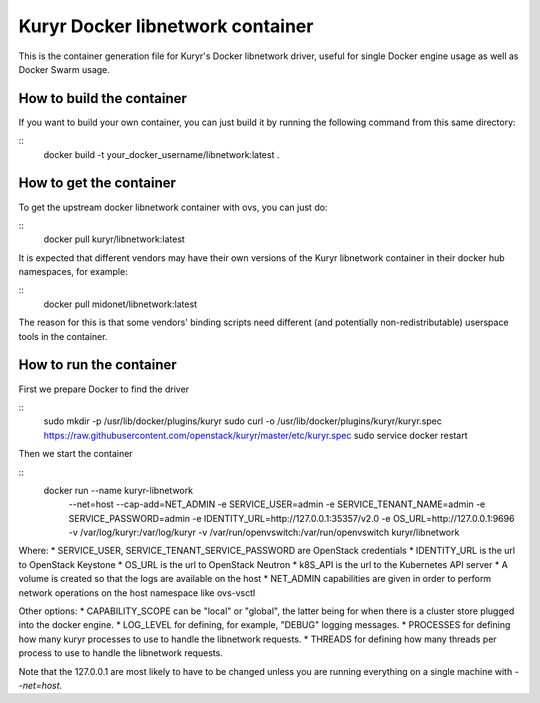 =================================
Kuryr Docker libnetwork container
=================================

This is the container generation file for Kuryr's Docker libnetwork driver,
useful for single Docker engine usage as well as Docker Swarm usage.

How to build the container
--------------------------

If you want to build your own container, you can just build it by running the
following command from this same directory:

::
    docker build -t your_docker_username/libnetwork:latest .

How to get the container
------------------------

To get the upstream docker libnetwork container with ovs, you can just do:

::
    docker pull kuryr/libnetwork:latest

It is expected that different vendors may have their own versions of the
Kuryr libnetwork container in their docker hub namespaces, for example:

::
    docker pull midonet/libnetwork:latest

The reason for this is that some vendors' binding scripts need different (and
potentially non-redistributable) userspace tools in the container.

How to run the container
------------------------

First we prepare Docker to find the driver

::
    sudo mkdir -p /usr/lib/docker/plugins/kuryr
    sudo curl -o /usr/lib/docker/plugins/kuryr/kuryr.spec \
    https://raw.githubusercontent.com/openstack/kuryr/master/etc/kuryr.spec
    sudo service docker restart

Then we start the container

::
    docker run --name kuryr-libnetwork \
      --net=host \
      --cap-add=NET_ADMIN \
      -e SERVICE_USER=admin \
      -e SERVICE_TENANT_NAME=admin \
      -e SERVICE_PASSWORD=admin \
      -e IDENTITY_URL=http://127.0.0.1:35357/v2.0 \
      -e OS_URL=http://127.0.0.1:9696 \
      -v /var/log/kuryr:/var/log/kuryr \
      -v /var/run/openvswitch:/var/run/openvswitch \
      kuryr/libnetwork

Where:
* SERVICE_USER, SERVICE_TENANT_SERVICE_PASSWORD are OpenStack credentials
* IDENTITY_URL is the url to OpenStack Keystone
* OS_URL is the url to OpenStack Neutron
* k8S_API is the url to the Kubernetes API server
* A volume is created so that the logs are available on the host
* NET_ADMIN capabilities are given in order to perform network operations on
the host namespace like ovs-vsctl

Other options:
* CAPABILITY_SCOPE can be "local" or "global", the latter being for when there
is a cluster store plugged into the docker engine.
* LOG_LEVEL for defining, for example, "DEBUG" logging messages.
* PROCESSES for defining how many kuryr processes to use to handle the
libnetwork requests.
* THREADS for defining how many threads per process to use to handle the
libnetwork requests.

Note that the 127.0.0.1 are most likely to have to be changed unless you are
running everything on a single machine with `--net=host`.
